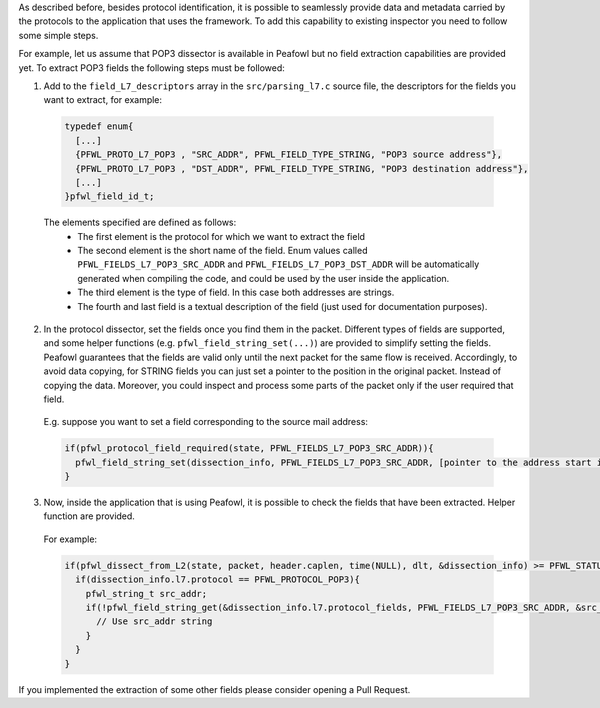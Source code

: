 As described before, besides protocol identification, it is possible to seamlessly provide data and metadata carried by the protocols to the application that uses the framework. To add this capability to existing  inspector you need to follow some simple steps. 

For example, let us assume that POP3 dissector is available in Peafowl but no field extraction capabilities are provided yet. To extract POP3 fields the following steps must be followed:

1. Add to the ``field_L7_descriptors`` array in the ``src/parsing_l7.c`` source file, the descriptors for the fields you want to extract, for example:

  .. code-block:: c
  
     typedef enum{
       [...]
       {PFWL_PROTO_L7_POP3 , "SRC_ADDR", PFWL_FIELD_TYPE_STRING, "POP3 source address"},
       {PFWL_PROTO_L7_POP3 , "DST_ADDR", PFWL_FIELD_TYPE_STRING, "POP3 destination address"},
       [...]
     }pfwl_field_id_t;
  
  The elements specified are defined as follows:
    - The first element is the protocol for which we want to extract the field
    - The second element is the short name of the field. Enum values called ``PFWL_FIELDS_L7_POP3_SRC_ADDR`` and ``PFWL_FIELDS_L7_POP3_DST_ADDR`` will be automatically generated when compiling the code, and could be used by the user inside the application.
    - The third element is the type of field. In this case both addresses are strings.
    - The fourth and last field is a textual description of the field (just used for documentation purposes).

2. In the protocol dissector, set the fields once you find them in the packet. Different types of fields are supported, and some helper functions (e.g. ``pfwl_field_string_set(...)``) are provided to simplify setting the fields. Peafowl guarantees that the fields are valid only until the next packet for the same flow is received. Accordingly, to avoid data copying, for STRING fields you can just set a pointer to the position in the original packet. Instead of copying the data. Moreover, you could inspect and process some parts of the packet only if the user required that field.

  E.g. suppose you want to set a field corresponding to the source mail address:
  
  .. code-block:: c
  
     if(pfwl_protocol_field_required(state, PFWL_FIELDS_L7_POP3_SRC_ADDR)){
       pfwl_field_string_set(dissection_info, PFWL_FIELDS_L7_POP3_SRC_ADDR, [pointer to the address start in the packet], [length of the address])
     }


3. Now, inside the application that is using Peafowl, it is possible to check the fields that have been extracted. Helper function are provided.  

  For example:
  
  .. code-block:: c
     
     if(pfwl_dissect_from_L2(state, packet, header.caplen, time(NULL), dlt, &dissection_info) >= PFWL_STATUS_OK){
       if(dissection_info.l7.protocol == PFWL_PROTOCOL_POP3){
         pfwl_string_t src_addr;
         if(!pfwl_field_string_get(&dissection_info.l7.protocol_fields, PFWL_FIELDS_L7_POP3_SRC_ADDR, &src_addr)){
           // Use src_addr string
         }
       }
     }
  
If you implemented the extraction of some other fields please consider opening a Pull Request.